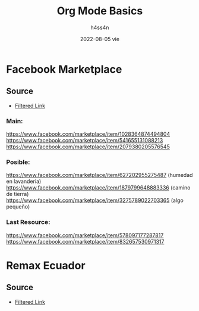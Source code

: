 #+title:    Org Mode Basics
#+author:   h4ss4n
#+date:     2022-08-05 vie

* Facebook Marketplace

** Source

+ [[https://www.facebook.com/marketplace/quito/propertyforsale?minPrice=30000&maxPrice=55000&sortBy=creation_time_descend][Filtered Link]]

*** Main:

https://www.facebook.com/marketplace/item/1028364874494804
https://www.facebook.com/marketplace/item/541655131088213
https://www.facebook.com/marketplace/item/2079380205576545


*** Posible:

https://www.facebook.com/marketplace/item/627202955275487 (humedad en lavanderia)
https://www.facebook.com/marketplace/item/1879799648883336 (camino de tierra)
https://www.facebook.com/marketplace/item/3275789022703365 (algo pequeño)


*** Last Resource:

https://www.facebook.com/marketplace/item/578097177287817
https://www.facebook.com/marketplace/item/832657530971317


* Remax Ecuador

** Source

+ [[https://www.remax.com.ec/listings/buy?page=0&pageSize=24&sort=-createdAt&in:operationId=1&in:typeId=2&pricein=1:30000:55000&in:bathrooms=1,2&eq:bedrooms=3&eq:parkingSpaces=1&locations=in:::1701@<b>Quito<%2Fb>::::&filterCount=5&viewMode=list][Filtered Link]]
